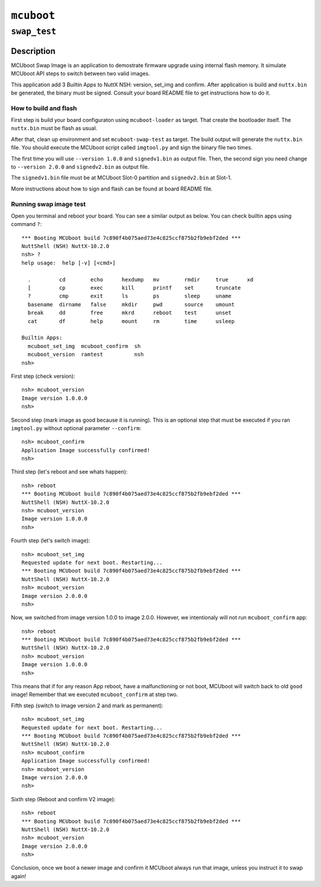 ``mcuboot``
===========

``swap_test``
-------------

Description
~~~~~~~~~~~

MCUboot Swap Image is an application to demostrate firmware upgrade using
internal flash memory. It simulate MCUboot API steps to switch between two
valid images.

This application add 3 Builtin Apps to NuttX NSH: version, set_img and confirm.
After application is build and ``nuttx.bin`` be generated, the binary must be
signed. Consult your board README file to get instructions how to do it.

How to build and flash
......................

First step is build your board configuraton using ``mcuboot-loader`` as target.
That create the bootloader itself. The ``nuttx.bin`` must be flash as usual.

After that, clean up environment and set ``mcuboot-swap-test`` as target. The
build output will generate the ``nuttx.bin`` file. You should execute the MCUboot
script called ``imgtool.py`` and sign the binary file two times.

The first time you will use ``--version 1.0.0`` and ``signedv1.bin`` as output file.
Then, the second sign you need change to ``--version 2.0.0`` and ``signedv2.bin``
as output file.

The ``signedv1.bin`` file must be at MCUboot Slot-0 partition and ``signedv2.bin``
at Slot-1.

More instructions about how to sign and flash can be found at board README file.

Running swap image test
.......................

Open you terminal and reboot your board. You can see a similar output as below.
You can check builtin apps using command ``?``::

  *** Booting MCUboot build 7c890f4b075aed73e4c825ccf875b2fb9ebf2ded ***
  NuttShell (NSH) NuttX-10.2.0
  nsh> ?
  help usage:  help [-v] [<cmd>]

    .         cd        echo      hexdump   mv        rmdir     true      xd
    [         cp        exec      kill      printf    set       truncate
    ?         cmp       exit      ls        ps        sleep     uname
    basename  dirname   false     mkdir     pwd       source    umount
    break     dd        free      mkrd      reboot    test      unset
    cat       df        help      mount     rm        time      usleep

  Builtin Apps:
    mcuboot_set_img  mcuboot_confirm  sh
    mcuboot_version  ramtest          nsh
  nsh>

First step (check version)::

  nsh> mcuboot_version
  Image version 1.0.0.0
  nsh>

Second step (mark image as good because it is running). This is an optional
step that must be executed if you ran ``imgtool.py`` without optional parameter
``--confirm``::

  nsh> mcuboot_confirm
  Application Image successfully confirmed!
  nsh>

Third step (let's reboot and see whats happen)::

  nsh> reboot
  *** Booting MCUboot build 7c890f4b075aed73e4c825ccf875b2fb9ebf2ded ***
  NuttShell (NSH) NuttX-10.2.0
  nsh> mcuboot_version
  Image version 1.0.0.0
  nsh>

Fourth step (let's switch image)::

  nsh> mcuboot_set_img
  Requested update for next boot. Restarting...
  *** Booting MCUboot build 7c890f4b075aed73e4c825ccf875b2fb9ebf2ded ***
  NuttShell (NSH) NuttX-10.2.0
  nsh> mcuboot_version
  Image version 2.0.0.0
  nsh>

Now, we switched from image version 1.0.0 to image 2.0.0. However, we intentionaly
will not run ``mcuboot_confirm`` app::

  nsh> reboot
  *** Booting MCUboot build 7c890f4b075aed73e4c825ccf875b2fb9ebf2ded ***
  NuttShell (NSH) NuttX-10.2.0
  nsh> mcuboot_version
  Image version 1.0.0.0
  nsh>

This means that if for any reason App reboot, have a malfunctioning or not boot,
MCUboot will switch back to old ``good`` image! Remember that we executed
``mcuboot_confirm`` at step two.

Fifth step (switch to image version 2 and mark as permanent)::

  nsh> mcuboot_set_img
  Requested update for next boot. Restarting...
  *** Booting MCUboot build 7c890f4b075aed73e4c825ccf875b2fb9ebf2ded ***
  NuttShell (NSH) NuttX-10.2.0
  nsh> mcuboot_confirm
  Application Image successfully confirmed!
  nsh> mcuboot_version
  Image version 2.0.0.0
  nsh>

Sixth step (Reboot and confirm V2 image)::

  nsh> reboot
  *** Booting MCUboot build 7c890f4b075aed73e4c825ccf875b2fb9ebf2ded ***
  NuttShell (NSH) NuttX-10.2.0
  nsh> mcuboot_version
  Image version 2.0.0.0
  nsh>

Conclusion, once we boot a newer image and confirm it MCUboot always run that
image, unless you instruct it to swap again!
